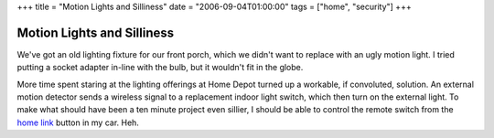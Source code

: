 +++
title = "Motion Lights and Silliness"
date = "2006-09-04T01:00:00"
tags = ["home", "security"]
+++


Motion Lights and Silliness
---------------------------

We've got an old lighting fixture for our front porch, which we didn't want to replace with an ugly motion light.  I tried putting a socket adapter in-line with the bulb, but it wouldn't fit in the globe.

More time spent staring at the lighting offerings at Home Depot turned up a workable, if convoluted, solution.  An external motion detector sends a wireless signal to a replacement indoor light switch, which then turn on the external light.  To make what should have been a ten minute project even sillier, I should be able to control the remote switch from the `home link`_ button in my car.  Heh.







.. _home link: http://www.acura.com/index.aspx?initPath=RL_Learn_FeaturesOptions_SafetySecurity_Security_HomeLink



.. date: 1157346000
.. tags: security,home
